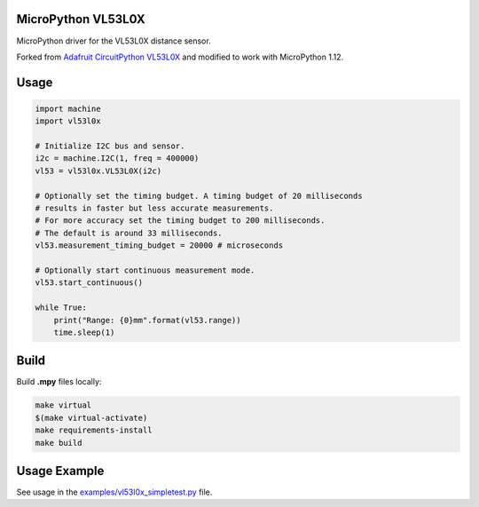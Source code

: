 MicroPython VL53L0X
===================

MicroPython driver for the VL53L0X distance sensor.

Forked from `Adafruit CircuitPython VL53L0X <https://github.com/adafruit/Adafruit_CircuitPython_VL53L0X>`_ and modified to work with MicroPython 1.12.

Usage
=====

.. code-block:: python

    import machine
    import vl53l0x

    # Initialize I2C bus and sensor.
    i2c = machine.I2C(1, freq = 400000)
    vl53 = vl53l0x.VL53L0X(i2c)

    # Optionally set the timing budget. A timing budget of 20 milliseconds
    # results in faster but less accurate measurements.
    # For more accuracy set the timing budget to 200 milliseconds.
    # The default is around 33 milliseconds.
    vl53.measurement_timing_budget = 20000 # microseconds

    # Optionally start continuous measurement mode.
    vl53.start_continuous()

    while True:
        print("Range: {0}mm".format(vl53.range))
        time.sleep(1)

Build
=====

Build **.mpy** files locally:

.. code-block:: shell

    make virtual
    $(make virtual-activate)
    make requirements-install
    make build

Usage Example
=============

See usage in the `examples/vl53l0x_simpletest.py <https://github.com/kapetan/MicroPython_VL53L0X/blob/master/examples/vl53l0x_simpletest.py>`_ file.
